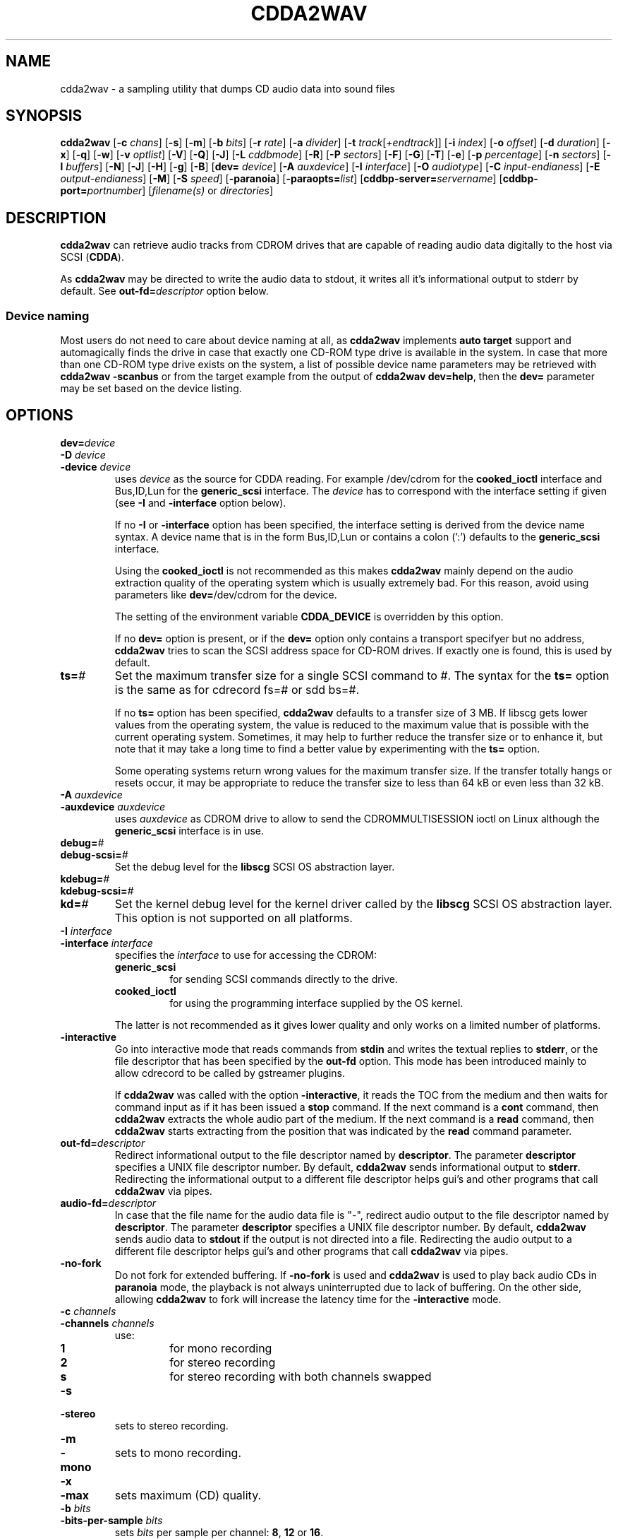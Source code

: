 '\" t
.\" @(#)cdda2wav.1	1.36 09/10/13 Copyright 1998,1999,2000 Heiko Eissfeldt, Copyright 2004-2009 J. Schilling
.if t .ds a \v'-0.55m'\h'0.00n'\z.\h'0.40n'\z.\v'0.55m'\h'-0.40n'a
.if t .ds o \v'-0.55m'\h'0.00n'\z.\h'0.45n'\z.\v'0.55m'\h'-0.45n'o
.if t .ds u \v'-0.55m'\h'0.00n'\z.\h'0.40n'\z.\v'0.55m'\h'-0.40n'u
.if t .ds A \v'-0.77m'\h'0.25n'\z.\h'0.45n'\z.\v'0.77m'\h'-0.70n'A
.if t .ds O \v'-0.77m'\h'0.25n'\z.\h'0.45n'\z.\v'0.77m'\h'-0.70n'O
.if t .ds U \v'-0.77m'\h'0.30n'\z.\h'0.45n'\z.\v'0.77m'\h'-0.75n'U
.if t .ds s \\(*b
.if t .ds S SS
.if n .ds a ae
.if n .ds o oe
.if n .ds u ue
.if n .ds s sz
.if t .ds m \\(*m
.if n .ds m micro
.TH CDDA2WAV 1 "Version 3.0"
.SH NAME
cdda2wav \- a sampling utility that dumps CD audio data into sound
files
.SH SYNOPSIS
.B cdda2wav
.RB [ \-c
.IR chans ]
.RB [ \-s ]
.RB [ \-m ]
.RB [ \-b
.IR bits ]
.RB [ \-r
.IR rate ]
.RB [ \-a
.IR divider ]
.RB [ \-t
.IR track [ +endtrack ]]
.RB [ \-i
.IR index ]
.RB [ \-o
.IR offset ]
.RB [ \-d
.IR duration ]
.RB [ \-x ]
.RB [ \-q ]
.RB [ \-w ]
.RB [ \-v
.IR optlist ]
.RB [ \-V ]
.RB [ \-Q ]
.RB [ \-J ]
.RB [ \-L
.IR cddbmode ]
.RB [ \-R ]
.RB [ \-P
.IR sectors ]
.RB [ \-F ]
.RB [ \-G ]
.RB [ \-T ]
.RB [ \-e ]
.RB [ \-p
.IR percentage ]
.RB [ \-n
.IR sectors ]
.RB [ \-l
.IR buffers ]
.RB [ \-N ]
.RB [ \-J ]
.RB [ \-H ]
.RB [ \-g ]
.RB [ \-B ]
.RB [ dev=
.IR device ]
.RB [ \-A
.IR auxdevice ]
.RB [ \-I
.IR interface ]
.RB [ \-O
.IR audiotype ]
.RB [ \-C
.IR input-endianess ]
.RB [ \-E
.IR output-endianess ]
.RB [ \-M ]
.RB [ \-S
.IR speed ]
.RB [ \-paranoia ]
.RB [ \-paraopts=\fIlist\fP ]
.RB [ cddbp\-server=\fIservername\fP ]
.RB [ cddbp\-port=\fIportnumber\fP ]
.RI [ filename(s)
or
.IR directories ]
.SH DESCRIPTION
.B cdda2wav
can retrieve audio tracks from CDROM drives that are
capable of reading audio data digitally to the host via SCSI
.RB ( CDDA ).
.LP
As
.B cdda2wav
may be directed to write the audio data to stdout, it writes all it's informational output
to stderr by default. See
.BI out\-fd= descriptor
option below.
.PP
.SS "Device naming"
Most users do not need to care about device naming at all, as 
.B cdda2wav
implements 
.B auto target
support and automagically finds the drive in case that exactly
one CD-ROM type drive is available in the system.
In case that more than one CD-ROM type drive exists on the system,
a list of possible device name parameters may be retrieved with
.B "cdda2wav \-scanbus
or from the target example from the output of
.BR "cdda2wav dev=help" ,
then the
.B dev=
parameter may be set based on the device listing.
.SH OPTIONS
.TP
.BI dev= device
.TP
.BI \-D " device
.TP
.BI \-device " device
uses
.I device
as the source for CDDA reading.
For example /dev/cdrom for the
.B cooked_ioctl
interface and Bus,ID,Lun for the 
.B generic_scsi
interface. The
.I device
has to correspond with the interface setting if given (see 
.BR \-I " and " \-interface
option below).
.sp
If no 
.BR \-I " or " \-interface
option has been specified, the interface setting is derived from
the device name syntax. A device name that is in the form
Bus,ID,Lun or contains a colon (':') defaults to the
.B generic_scsi
interface.
.sp
Using the
.B cooked_ioctl
is not recommended as this makes
.B cdda2wav
mainly depend on the audio extraction quality of the operating system
which is usually extremely bad. For this reason, avoid using parameters like
.BR dev= /dev/cdrom
for the device. 
.sp
The setting of the environment variable
.B CDDA_DEVICE
is overridden by this option.
.sp
If no 
.B dev=
option is present, or if the
.B dev=
option only contains a transport specifyer but no address,
.B cdda2wav 
tries to scan the SCSI address space for CD-ROM drives.
If exactly one is found, this is used by default.
.TP
.BI ts= #
Set the maximum transfer size for a single SCSI command to #.
The syntax for the 
.B ts=
option is the same as for cdrecord fs=# or sdd bs=#.
.sp
If no 
.B ts=
option has been specified,
.B cdda2wav
defaults to a transfer size of 3\ MB. If libscg gets lower values from the
operating system, the value is reduced to the maximum value that is possible
with the current operating system.
Sometimes, it may help to further reduce the transfer size or to enhance it,
but note that it may take a long time to find a better value by experimenting
with the
.B ts=
option.
.sp
Some operating systems return wrong values for the maximum transfer size.
If the transfer totally hangs or resets occur, it may be appropriate to reduce
the transfer size to less than 64 kB or even less than 32 kB.
.TP
.BI \-A " auxdevice
.TP
.BI \-auxdevice " auxdevice
uses
.I auxdevice
as CDROM drive to allow to send the CDROMMULTISESSION ioctl on Linux
although the
.B generic_scsi
interface is in use.
.TP
.BI debug= #
.TP
.BI debug-scsi= #
Set the debug level for the
.B libscg
SCSI OS abstraction layer.
.TP
.BI kdebug= #
.TP
.BI kdebug-scsi= #
.TP
.BI kd= #
Set the kernel debug level for the kernel driver called by the
.B libscg
SCSI OS abstraction layer. This option is not supported on all platforms.
.TP
.BI \-I " interface
.TP
.BI \-interface " interface
specifies the
.I interface
to use for accessing the CDROM:
.sp
.RS
.TP
.B generic_scsi
for sending SCSI commands directly to the drive.
.TP
.B cooked_ioctl
for using the programming interface supplied by the OS kernel.
.RE
.sp
.RS
The latter is not recommended as it gives lower quality and only 
works on a limited number of platforms.
.RE
.br
.ne 20
.TP
.B \-interactive
Go into interactive mode that reads commands from
.B stdin 
and writes the textual replies to
.BR stderr ,
or the file descriptor that has been specified by the
.B out\-fd
option.
This mode has been introduced mainly to allow cdrecord to be called by gstreamer plugins.
.sp
.ne 20
If 
.B cdda2wav
was called with the option
.BR \-interactive ,
it reads the TOC from the medium and then waits for command input as if it
has been issued a
.B stop
command. If the next command is a 
.B cont
command, then
.B cdda2wav
extracts the whole audio part of the medium.
If the next command is a 
.B read 
command, then
.B cdda2wav
starts extracting from the position that was indicated by the 
.B read
command parameter.
.TS H
center box;
c | l | l
c | l | l.
Command	Parameters	Description
_
cont		continue processing at current position
exit		exit processing
help		print command help and wait for input
quit		exit processing
read	sectors \fIsector number\fP	read sectors starting from \fIsector number\fP
read	tracks \fItrack number\fP	read sectors starting from \fItrack number\fP
stop		stop processing and wait for new input
.TE
.TP
.BI out\-fd= descriptor
Redirect informational output to the file descriptor named by
.BR descriptor .
The parameter
.B descriptor
specifies a UNIX file descriptor number.
By default,
.B cdda2wav
sends informational output to
.BR stderr .
Redirecting the informational output to a different file descriptor
helps gui's and other programs that call
.B cdda2wav
via pipes.
.TP
.BI audio\-fd= descriptor
In case that the file name for the audio data file is "-",
redirect audio output to the file descriptor named by
.BR descriptor .
The parameter
.B descriptor
specifies a UNIX file descriptor number.
By default,
.B cdda2wav
sends audio data to
.B stdout
if the output is not directed into a file.
Redirecting the audio output to a different file descriptor
helps gui's and other programs that call
.B cdda2wav
via pipes.
.br
.ne 7
.TP
.B \-no-fork
Do not fork for extended buffering. If
.B \-no-fork
is used and 
.B cdda2wav
is used to play back audio CDs in
.B paranoia
mode, the playback is not always uninterrupted due to lack of buffering.
On the other side, allowing
.B cdda2wav
to fork will increase the latency time for the 
.B \-interactive
mode.
.TP
.BI \-c " channels
.TP
.BI \-channels " channels
use:
.RS
.TP
.B 1
for mono recording
.TP
.B 2
for stereo recording
.TP
.B s
for stereo recording with both channels swapped
.RE
.br
.ne 5
.TP
.B \-s
.TP
.B \-stereo
sets to stereo recording.
.TP
.B \-m
.TP
.B \-mono
sets to mono recording.
.TP
.B \-x
.TP
.B \-max
sets maximum (CD) quality.
.TP
.BI \-b " bits
.TP
.BI \-bits\-per\-sample " bits
sets 
.I bits
per sample per channel:
.BR 8 ,
.B 12
or
.BR 16 .
.TP
.BI \-r " rate
.TP
.BI  \-rate " rate
sets 
.I rate
in samples per second.  Possible values are listed with the
.B \-R
option.
.TP
.BI \-a " divider
.TP
.BI \-divider " divider
sets rate to 44100Hz / 
.IR divider . 
Possible values are listed with the
.B \-R
option.
.TP
.B \-R
.TP
.B \-dump\-rates
shows a list of all sample rates and their dividers.
.TP
.BI \-P " sectors
.TP
.BI  \-set\-overlap " sectors
sets the initial number of overlap
.I sectors
for jitter correction.
.TP
.BI \-n " sectors
.TP
.BI \-sectors\-per\-request " sectors
reads 
.I sectors
per request.
.TP
.BI \-l " buffers
.TP
.BI \-buffers\-in\-ring " buffers
uses a ring buffer with 
.I buffers
total.
.TP
.BI \-t " track[+endtrack]
.TP
.BI \-track " track[+endtrack]
selects the start track and optionally the end track.
.TP
.BI \-i " index
.TP
.BI \-index " index
selects the start index.
.TP
.BI \-o " offset
.TP
.BI \-offset " offset
starts
.I offset
sectors behind start track (one sector equivalents 1/75 seconds).
.TP
.BI \-start\-sector " sector
set an absolute start sector. This option is mutually exclusive to
.B \-track
and
.BR \-offset .
.TP
.B \-O " audiotype
.TP
.BI \-output\-format " audiotype
can be 
.I wav
(for wav files) or
.I aiff
(for apple/sgi aiff files) or
.I aifc
(for apple/sgi aifc files) or
.I au
or
.I sun
(for sun .au PCM files) or
.I cdr
or
.I raw
(for headerless files to be used for cd writers).
.TP
.BI \-C " endianess
.TP
.BI \-cdrom\-endianess " endianess
sets endianess of the input samples to 'little', 'big', 'machine' or 'guess' to override defaults.
The value 'machine' or 'host' is evaluated as the actual byte order of
the host CPU in the current OS.
.TP
.BI \-E " endianess
.TP
.BI \-output\-endianess " endianess
sets endianess of the output samples to 'little', 'big' or 'machine' to 
override the default which is 'network byte order' (big endian).
The value 'machine' or 'host' is evaluated as the actual byte order of
the host CPU in the current OS.
.TP
.BI \-d " duration
.TP
.BI \-duration " duration
sets recording time in seconds or frames.
Frames (sectors) are indicated by a 'f' suffix (like 75f for 75 sectors).
.B 0
sets the time for whole track.
.TP
.B \-B
.TP
.B \-bulk
.TP
.B \-alltracks
copies each track into a separate file.
.TP
.B \-w
.TP
.B \-wait
waits for signal, then start recording.
.TP
.B \-F
.TP
.B \-find\-extremes
finds extreme amplitudes in samples.
.TP
.B \-G
.TP
.B \-find\-mono
finds if input samples are in mono.
.TP
.B \-T
.TP
.B \-deemphasize
undo the effect of pre-emphasis in the input samples.
.TP
.B \-e
.TP
.B \-echo
copies audio data to sound device from the operating system e.g.
.BR /dev/dsp .
.TP
.BI "sound\-device=" sounddevice
set an alternate sound device to use for 
.BR \-e .
.ne 5
.TP
.BI \-p " percentage
.TP
.BI \-playback\-realtime " percentage
changes pitch of audio data copied to sound device.
.br
.ne 5
.TP
.BI \-v " itemlist
.TP
.BI \-verbose\-level " itemlist
Retrieves and prints verbose information about the CD.
.B Level
is a list of comma separated suboptions. Each suboption controls the type of information to be reported.

.TS H
center box;
r | l.
Suboption	Description
_
!	invert the meaning of the following string
not	invert the meaning of the following string
disable	no information is given, warnings appear however
all	all information is given
toc	show table of contents
summary	show a summary of the recording parameters
indices	determine and display index offsets
catalog	retrieve and display the media catalog number MCN
trackid	retrieve and display all Intern. Standard Recording Codes ISRC
sectors	show the table of contents in start sector notation
titles	show the table of contents with track titles (when available)
.TE
.TP
.B \-N
.TP
.B \-no\-write
does not write to a file, it just reads (e.g. for debugging purposes).
If this option is used together with the
.B \-e
option, the CD is read and the audio content is played back to the sound device
without creating output files with audio data.
.TP
.B \-J
.TP
.B \-info\-only
does not write to a file, it just gives information about the disc.
.TP
.BI \-L " cddb mode
.TP
.BI \-cddb " cddb mode
does a cddbp album- and track title lookup based on the cddb id.
The parameter cddb mode defines how multiple entries shall be handled.
.TS H
center box;
r | l.
Parameter	Description
_
0	interactive mode. The user selects the entry to use.
1	first fit mode. The first entry is taken unconditionally.
.TE
.TP
.BI cddbp\-server= servername
sets the server to be contacted for title lookups.
.TP
.BI cddbp\-port= portnumber
sets the port number to be used for title lookups.
.br
.ne 5
.TP
.B \-H
.TP
.B \-no\-infofile
does not write an info file and a cddb file.
.TP
.B \-g
.TP
.B \-gui
formats the output to be better parsable by gui frontends.
.TP
.B \-M 
.TP
.B \-md5
enables calculation of MD-5 checksum for all audio bytes from the beginning 
of a track. The audio header is skipped when calculating the MD-5 checksum
to allow to compare MD-5 sums even for files with different header type.
.TP
.BI \-S " speed
.TP
.BI \-speed " speed
sets the cdrom device to one of the selectable speeds for reading.
.TP
.B \-q
.TP
.B \-quiet
quiet operation, no screen output.
.TP
.B \-V
.TP
.B \-verbose\-scsi
enable SCSI command logging to the console. This is mainly used for debugging.
.TP
.B \-Q
.TP
.B \-silent\-scsi
suppress SCSI command error reports to the console. This is mainly used for guis.
.TP
.B \-scanbus
Scan all SCSI devices on all SCSI busses and print the inquiry
strings. This option may be used to find SCSI address of the 
CD/DVD-Recorder on a system.
The numbers printed out as labels are computed by: 
.B "bus * 100 + target
.TP
.B \-paranoia
use the paranoia library as a filter on top of cdda2wav's routines for reading.
In
.B paranoia
mode, the latency time 
for the  
.B \-interactive 
mode is increased to typically 5..10 seconds. This is caused by the fact that the
.B paranoia
code reads anything at least twice and in between needs to take care of emptying the
cache RAM of the CD-ROM drive.
.sp
.ne 10
If the
.B paranoia
mode is used,
.B cdda2wav
displays some quality statistics for each extracted track.
The following items appear in the list:
.TS H
center box;
r | l.
Value	Description
_
rderr	Number of hard read errors
skip	Number of sectors skipped due to exhausted retries
atom	Number of intra sector jitters (frame jitters) detected
edge	Number of jitters between sectors detected
drop	Number of dropped bytes fixed
dup	Number of duplicate bytes fixed
drift	Number of drifts detected
overlap	Number of dynamic overlap size raises
.TE
.TP
.BI \-paraopts= list
.I List
is a comma separated list of suboptions passed to the paranoia library.
.TS H
center box;
r | l.
Option	Description
_
help	lists all paranoia options.
disable	disables paranoia mode. Libparanoia is still being used
no-verify	switches verify off, and static overlap on
retries=amount	set the number of maximum retries per sector
overlap=amount	set the number of sectors used for statical paranoia overlap
minoverlap=amt	set the min. number of sectors for dynamic paranoia overlap
maxoverlap=amt	set the max. number of sectors for dynamic paranoia overlap
.TE

.TP
.B \-h
.TP
.B \-help
display version information for cdda2wav on standard output.
.TP
.B \-version
display version and Copyright information.
.SH "ENVIRONMENT VARIABLES"
.PP
Some defaults for
.B cdda2wav
are compiled in and depend on the
.B Makefile
others on the
.B environment variable
settings.
.br
.ne 5
.TP
.B CDDA_DEVICE
is used to set the device name. The device naming is compatible with
.BR cdrecord (1).
.TP
.B CDDBP_SERVER
is used for cddbp title lookups when supplied.
.TP
.B CDDBP_PORT
is used for cddbp title lookups when supplied.
.TP
.B RSH
If the 
.B RSH
environment variable is present, the remote connection will not be created via
.BR rcmd (3)
but by calling the program pointed to by
.BR RSH .
Use e.g. 
.BR RSH= /usr/bin/ssh
to create a secure shell connection.
.sp
Note that this forces 
.B cdda2wav
to create a pipe to the 
.B rsh(1)
program and disallows
.B cdda2wav
to directly access the network socket to the remote server.
This makes it impossible to set up performance parameters and slows down
the connection compared to a 
.B root
initiated
.B rcmd(3)
connection.
.TP
.B RSCSI
If the 
.B RSCSI
environment variable is present, the remote SCSI server will not be the program
.B /opt/schily/sbin/rscsi
but the program pointed to by
.BR RSCSI .
Note that the remote SCSI server program name will be ignored if you log in
using an account that has been created with a remote SCSI server program as
login shell.
.SH "EXIT STATUS"
.B cdda2wav
uses the following exit codes to indicate various degress of success:
.TS H
center box;
r | l.
Exitcode	Description
_
0	no errors encountered, successful operation.
1	usage or syntax error. cdda2wav got inconsistent arguments.
2	permission (un)set errors. permission changes failed.
3	read errors on the cdrom/burner device encountered.
4	write errors while writing one of the output files encountered.
5	errors with soundcard handling (initialization/write).
6	errors with stat() system call on the read device (cooked ioctl).
7	pipe communication errors encountered (in forked mode).
8	signal handler installation errors encountered.
9	allocation of shared memory failed (in forked mode).
10	dynamic heap memory allocation failed.
11	errors on the audio cd medium encountered.
12	device open error in ioctl handling detected.
13	race condition in ioctl interface handling detected.
14	error in ioctl() operation encountered.
15	internal error encountered. Please report back!!!
16	error in semaphore operation encountered (install / request).
17	could not get the scsi transfer buffer.
18	could not create pipes for process communication (in forked mode).
.TE
.SH "DISCUSSION"
.B cdda2wav
is able to read parts of an
.B audio
CD or
.B multimedia
CDROM (containing audio parts) directly digitally. These parts can be
written to a file, a pipe, or to a sound device.
.PP
.B cdda2wav
stands for
.B CDDA
to
.B WAV
(where
.B CDDA
stands for compact disc digital audio and
.B WAV
is a sound sample format introduced by MS Windows).  It
allows copying
.B CDDA
audio data from the CDROM drive into a file in 
.B WAV
or other formats.
.PP
Some versions of
.B cdda2wav
may try to get higher real-time scheduling priorities to ensure
smooth (uninterrupted) operation. These priorities are available for super users
and are higher than those of 'normal' processes. Thus delays are minimized.
.PP
If you only have one CDROM
and it is loaded with an audio CD, you may simply invoke
.B cdda2wav
and it will create the sound file
.B audio.wav
recording the whole track beginning with track 1 in stereo at 16 bit at 44100
Hz sample rate, if your file system has enough space free.  Otherwise
recording time will be limited. For details see files
.B README
and
.BR README.INSTALL .
.PP
If you have more then one CD-ROM type drive in the system, you need
to specify the 
.B dev=
option.
.SH "HINTS ON OPTIONS"
.PP
Most of the options are used to control the format of the WAV file. In
the following text most of them are discussed in a more verbose way.
.SS "Select Device"
.BI dev= "device"
selects the CDROM drive device to be used.
The specifier given should correspond to the selected interface (see below).
For the 
.B cooked_ioctl
interface this is the cdrom device descriptor.
.B "The SCSI devices used with the generic SCSI interface however are
.B "addressed with their SCSI-Bus, SCSI-Id, and SCSI-Lun instead of the generic
.B "SCSI device descriptor.
One example for a SCSI CDROM drive on bus 0 with SCSI ID 3 and lun 0 is 
.BR dev=0,3,0 .
.SS "Select Auxiliary device"
.BI \-A " auxdevice"
may be needed in some rare cases for CD-Extra handling.
.B Cdda2wav
usually has no problem to get the multi-session information for
CD-Extra using raw SCSI commands.
For Non-SCSI-CDROM drives this is the
same device as given by 
.B dev=
(see above). For SCSI-CDROM drives it is the
CDROM drive (SCSI) device (i.e.  
.B /dev/sr0
) corresponding to the SCSI device (i.e.
.B 0,3,0
). It has to match the device used for sampling.
.SS "Select Interface"
.BI \-I " interface"
selects the CDROM drive communication method. 
This interface method is typically automatically selected from the device name.
For SCSI drives
.B generic_scsi
is used (cooked_ioctl may not be available for all devices).
Valid names are
.B generic_scsi
and
.BR cooked_ioctl .
The first uses the generic SCSI interface, the latter uses the ioctl of
the CDROM driver. The latter variant works only when the kernel driver supports
.B CDDA
reading. This entry has to match the selected CDROM device (see above).
.SS "Enable echo to soundcard"
.B \-e
copies audio data to the sound card while recording, so you hear it nearly
simultaneously. The soundcard gets the same data that is recorded. This
is time critical, so it works best with the
.B \-q
option.  To use
.B cdda2wav
as a pseudo CD player without recording in a file you could use
.PP
.B "cdda2wav \-q \-e \-t2 \-d0 \-N"
.PP
to play the whole second track or
.PP
.B "cdda2wav \-q \-e \-B \-N"
.PP
to play the whole disk.
This feature reduces the recording speed
to at most onefold speed.
.SS "Change pitch of echoed audio"
.B "\-p percentage"
changes the pitch of all audio echoed to a sound card. Only the copy
to the soundcard is affected, the recorded audio samples in a file
remain the same.
Normal pitch, which is the default, is given by 100%.
Lower percentages correspond to lower pitches, i.e.
\-p 50 transposes the audio output one octave lower.
See also the script
.B pitchplay
as an example. This option was contributed by Raul Sobon.
.SS "Select mono or stereo recording"
.B \-m
or
.B "\-c 1"
selects mono recording (both stereo channels are mixed),
.B \-s
or
.B "\-c 2"
or
.B "\-c s"
selects stereo recording. Parameter s
will swap both sound channels.
.SS "Select maximum quality"
.B \-x
will set stereo, 16 bits per sample at 44.1 KHz (full CD quality).  Note
that other format options given later can change this setting.
.SS "Select sample quality"
.B "\-b 8"
specifies 8 bit (1 Byte) for each sample in each channel;
.B "\-b 12"
specifies 12 bit (2 Byte) for each sample in each channel;
.B "\-b 16"
specifies 16 bit (2 Byte) for each sample in each channel (Ensure that
your sample player or sound card is capable of playing 12-bit or 16-bit
samples). Selecting 12 or 16 bits doubles file size.  12-bit samples are
aligned to 16-bit samples, so they waste some disk space.
.SS "Select sample rate"
.BI \-r " samplerate"
selects a sample rate.
.I samplerate
can be in a range between 44100 and 900. Option
.B \-R
lists all available rates.
.SS "Select sample rate divider"
.BI \-a " divider"
selects a sample rate divider.
.I divider
can be minimally 1 and maximally 50.5 and everything between in steps of 0.5.
Option
.B \-R
lists all available rates.
.sp
To make the sound smoother at lower sampling rates,
.B cdda2wav
sums over
.I n
samples (where
.I n
is the specific dividend). So for 22050 Hertz output we have to sum over
2 samples, for 900 Hertz we have to sum over 49 samples.  This cancels
higher frequencies. Standard sector size of an audio CD (ignoring
additional information) is 2352 Bytes. In order to finish summing
for an output sample at sector boundaries the rates above have to be
chosen.  Arbitrary sampling rates in high quality would require some
interpolation scheme, which needs much more sophisticated programming.
.SS "List a table of all sampling rates"
.BI \-R
shows a list of all sample rates and their dividers. Dividers can range
from 1 to 50.5 in steps of 0.5.
.SS "Select start track and optionally end track"
.BI \-t " n+m"
selects
.B n
as the start track and optionally
.B m
as the last track of a range to be recorded.
These tracks must be from the table of contents.  This sets
the track where recording begins. Recording can advance through the
following tracks as well (limited by the optional end track or otherwise
depending on recording time). Whether one file or different files are
then created depends on the
.B \-B
option (see below).
.SS "Select start index"
.BI \-i " n"
selects the index to start recording with.  Indices other than 1 will
invoke the index scanner, which will take some time to find the correct
start position. An offset may be given additionally (see below).
.SS "Set recording duration"
.B \-d " n"
sets recording time to
.I n
seconds or set recording time for whole track if
.I n
is zero. In order to specify the duration in frames (sectors) also, the
argument can have an appended 'f'. Then the numerical argument is to be
taken as frames (sectors) rather than seconds.
Please note that if track ranges are being used they define the recording
time as well thus overriding any
.BR \-d " option"
specified times.
.sp
Recording time is defined as the time the generated sample will play (at
the defined sample rate). Since it's related to the amount of generated
samples, it's not the time of the sampling process itself (which can be
less or more).  It's neither strictly coupled with the time information on
the audio CD (shown by your hifi CD player).
Differences can occur by the usage of the
.B \-o
option (see below). Notice that recording time will be shortened, unless
enough disk space exists. Recording can be aborted at anytime by
pressing the break character (signal SIGQUIT).
.SS "Record all tracks of a complete audio CD in separate files"
.B \-B
copies each track into a separate file. A base name can be given. File names
have an appended track number and an extension corresponding to the audio
format. To record all audio tracks of a CD, use a sufficient high duration
(i.e. \-d99999).
.SS "Set start sector offset"
.BI \-o " sectors"
increments start sector of the track by
.IR sectors .
By this option you are able to skip a certain amount at the beginning of
a track so you can pick exactly the part you want. Each sector runs for 1/75
seconds, so you have very fine control. If your offset is so high that
it would not fit into the current track, a warning message is issued
and the offset is ignored.  Recording time is not reduced.  (To skip
introductory quiet passages automagically, use the
.B \-w
option see below.)
.SS "Wait for signal option"
.B \-w
Turning on this option will suppress all silent output at startup,
reducing possibly file size.
.B cdda2wav
will watch for any signal in the output signal and switches on writing
to file.
.SS "Find extreme samples"
.B \-F
Turning on this option will display the most negative and the most positive
sample value found during recording for both channels. This can be useful
for readjusting the volume. The values shown are not reset at track
boundaries, they cover the complete sampling process. They are taken from
the original samples and have the same format (i.e. they are independent
of the selected output format).
.SS "Find if input samples are in mono"
.B \-G
If this option is given, input samples for both channels will be compared. At
the end of the program the result is printed. Differences in the channels
indicate stereo, otherwise when both channels are equal it will indicate mono.
.SS "Undo the pre-emphasis in the input samples"
.B \-T
Some older audio CDs are recorded with a modified frequency response called
pre-emphasis. This is found mostly in classical recordings. The correction
can be seen in the flags of the Table Of Contents often. But there are
recordings, that show this setting only in the subchannels. If this option
is given, the index scanner will be started, which reads the q-subchannel
of each track. If pre-emphasis is indicated in the q-subchannel of a track,
but not in the TOC, pre-emphasis will be assumed to be present, and
subsequently a reverse filtering is done for this track before the samples
are written into the audio file.
.SS "Set audio format"
.B \-O " audiotype"
can be 
.I wav
(for wav files) or
.I au
or
.I sun
(for sun PCM files) or
.I cdr
or
.I raw
(for headerless files to be used for cd writers).
All file samples are coded in linear pulse code modulation (as done
in the audio compact disc format). This holds for all audio formats.
Wav files are compatible to Wind*ws sound files, they have lsb,msb byte order
which is the opposite byte order to the one used on the audio cd. 
The default filename extension is '.wav'.
Sun type files are not like the older common logarithmically coded .au files,
but instead as mentioned above linear PCM is used. The byte order is msb,lsb
to be compatible. The default filename extension is '.au'.
The AIFF and the newer variant AIFC from the Apple/SGI world store their samples
in bigendian format (msb,lsb). In AIFC no compression is used.
Finally the easiest 'format',
the cdr aka raw format. It is done per default in msb,lsb byte order to satisfy
the order wanted by most cd writers. Since there is no header information in this
format, the sample parameters can only be identified by playing the samples
on a soundcard or similar. The default filename extension is '.cdr' or '.raw'.
.SS "Select cdrom drive reading speed"
.B \-S " speed"
allows to switch the cdrom drive to a certain level of speed in order to
reduce read errors. The argument is transferred verbatim to the drive.
Details depend very much on the cdrom drives.
An argument of 0 for example is often the default speed of the drive,
a value of 1 often selects single speed.
.SS "Enable MD5 checksums"
.B \-M " count"
enables calculation of MD-5 checksum for 'count' bytes from the beginning of a
track. This was introduced for quick comparisons of tracks.
.SS "Use Monty's libparanoia for reading of sectors"
.B \-paranoia
selects an alternate way of extracting audio sectors. Monty's library is used
with the following default options:
.sp
PARANOIA_MODE_FULL, but without PARANOIA_MODE_NEVERSKIP
.sp
for details see Monty's libparanoia documentation.
In this case the option
.B \-P
has no effect.
.SS "Do linear or overlapping reading of sectors"
(This applies unless option
.B \-paranoia
is used.)
.B \-P " sectors"
sets the given number of sectors for initial overlap sampling for jitter
correction. Two cases are to be distinguished. For nonzero values,
some sectors are read twice to enable cdda2wav's jitter correction.
If an argument of zero is given, no overlap sampling will be used.
For nonzero overlap sectors cdda2wav dynamically adjusts the setting during
sampling (like cdparanoia does).
If no match can be found, cdda2wav retries the read with an increased overlap.
If the amount of jitter is lower than the current overlapped samples, cdda2wav
reduces the overlap setting, resulting in a higher reading speed.
The argument given has to be lower than the total number of sectors per request
(see option
.I -n
below).
Cdda2wav will check this setting and issues a error message otherwise.
The case of zero sectors is nice on low load situations or errorfree (perfect)
cdrom drives and perfect (not scratched) audio cds.
.SS "Set the transfer size"
.B \-n " sectors"
will set the transfer size to the specified sectors per request.
.SS "Set number of ring buffer elements"
.B \-l " buffers"
will allocate the specified number of ring buffer elements.
.SS "Set endianess of input samples"
.B \-C " endianess"
will override the default settings of the input format.
Endianess can be set explicitly to "little", "big" or "machine" or to the automatic
endianess detection based on voting with "guess".
.SS "Set endianess of output samples"
.B \-E " endianess"
(endianess can be "little", "big" or "machine") will override the
default settings of the output format.
.SS "Verbose option"
.B \-v " itemlist"
prints more information. A list allows selection of different
information items.
.sp
.TP 10
.B help
Print a summary of possible members of the diffopts list.
.TP
.B !
Invert the meaning of the following string. No comma is needed after the 
exclamation mark.
.TP 10
.B not
Invert the meaning of all members in the diffopts list i.e. exclude 
all present options from an initially complete set compare list.
When using 
.BR csh (1)
you might have problems to use 
.B "!"
due to its strange parser.
This is why the 
.B "not"
alias exists.
.TP
.B "disable"
disables verbosity
.TP
.B "all"
all information is given 
.TP
.B "toc"
displays the table of contents
.TP
.B "summary"
displays a summary of recording parameters
.TP
.B "indices"
invokes the index scanner and displays start positions of indices
.TP
.B "catalog"
retrieves and displays a media catalog number
.TP
.B "trackid"
retrieves and displays international standard recording codes
.TP
.B "sectors"
displays track start positions in absolute sector notation
.PP
To combine several requests just list the suboptions separated with commas.
.SS "The table of contents"
The display will show the table of contents with number of tracks and
total time (displayed in
.IR mm : ss . hh
format,
.IR mm =minutes,
.IR ss =seconds,
.IR hh "=rounded 1/100 seconds)."
The following list displays track number and track time for each entry.
The summary gives a line per track describing the type of the track.
.sp
.ce 1
.B "track preemphasis copypermitted tracktype chans"
.sp
The
.B track
column holds the track number.
.B preemphasis
shows if that track has been given a non linear frequency response.
NOTE: You can undo this effect with the
.B \-T
option.
.B "copy\-permitted"
indicates if this track is allowed to copy.
.B "tracktype"
can be data or audio. On multimedia CDs (except hidden track CDs) 
both of them should be present.
.B "channels"
is defined for audio tracks only. There can be two or four channels.
.SS "No file output"
.B \-N
this debugging option switches off writing to a file.
.SS "No infofile generation"
.B \-H
this option switches off creation of an info file and a cddb file.
.SS "Generation of simple output for gui frontends"
.B \-g
this option switches on simple line formatting, which is needed to support
gui frontends (like xcd-roast).
.SS "Verbose SCSI logging"
.B \-V
this option switches on logging of SCSI commands. This will produce
a lot of output (when SCSI devices are being used).
This is needed for debugging purposes. The format
is the same as being used with the cdrecord program, see
.BR cdrecord (1)
for more information.
.SS "Quiet option"
.B \-q
suppresses all screen output except error messages.
That reduces cpu time resources.
.SS "Just show information option"
.B \-J
does not write a file, it only prints information about the disc (depending
on the
.B \-v
option). This is just for information purposes.
.SH "CDDBP support"
.SS "Lookup album and track titles option"
.B \-L " cddbp mode"
Cdda2wav tries to retrieve performer, album-, and track titles from a cddbp
server. The default server right now is 'freedb.freedb.org'.
It is planned to have more control over the server handling later.
The parameter defines how multiple entries are handled:
.IP \fB0\fP
interactive mode, the user chooses one of the entries.
.IP \fB1\fP
take the first entry without asking.
.SS "Set server for title lookups"
.B cddbp\-server " servername"
When using \-L or \-cddb, the server being contacted can be set with
this option.
.SS "Set portnumber for title lookups"
.B cddbp\-port " portnumber"
When using \-L or \-cddb, the server port being contacted can be set with
this option.
.SH "HINTS ON USAGE"
Don't create samples you cannot read. First check your sample player
software and sound card hardware. I experienced problems with very low
sample rates (stereo <= 1575 Hz, mono <= 3675 Hz) when trying to play
them with standard WAV players for sound blaster (maybe they are not
legal in
.B WAV
format). Most CD-Writers insist on audio samples in a bigendian format.
Now cdda2wav supports the 
.B \-E " endianess"
option to control the endianess of the written samples.
.PP
If your hardware is fast enough to run cdda2wav
uninterrupted and your CD drive is one of the 'perfect' ones, you will
gain speed when switching all overlap sampling off with the
.B \-P " 0"
option. Further fine tuning can be done with the
.B \-n " sectors"
option. You can specify how much sectors should be requested in one go.
.PP
Cdda2wav supports
.BR pipes .
Use a filename of
.B \-
to let cdda2wav output its samples to standard output.
.PP
Conversion to other sound formats can be done using the
.B sox
program package (although the use of
.B sox \-x
to change the byte order of samples should be no more necessary; see option
.B \-E
to change the output byteorder).
.PP
If you want to sample more than one track into
different files in one run, this is currently possible with the
.B \-B
option. When recording time exceeds the track limit a new file will
be opened for the next track.
.SH FILES
Cdda2wav can generate a lot of files for various purposes.
.SS "Audio files:
.PP
There are audio files containing samples with default extensions
\&.wav, .au, .aifc, .aiff, and .cdr according to the selected sound format.
These files are not generated when option
.RB ( \-N )
is given. Multiple files may
be written when the bulk copy option
.RB ( \-B )
is used. Individual file names
can be given as arguments. If the number of file names given is sufficient
to cover all included audio tracks, the file names will be used verbatim.
Otherwise, if there are less file names than files needed to write the
included tracks, the part of the file name before the extension is extended
with '_dd' where dd represents the current track number.
.SS "Cddb and Cdindex files:
.PP
If cdda2wav detects cd-extra or cd-text (album/track) title information,
then .cddb and .cdindex files are generated unless suppressed by the
option
.BR \-H .
They contain suitable formatted entries for submission to
audio cd track title databases in the internet. The CDINDEX and CDDB(tm)
systems are currently supported. For more information please visit
www.musicbrainz.org and www.freedb.com.
.SS "Inf files:
.PP
The inf files are describing the sample files and the part from the audio cd,
it was taken from. They are a means to transfer information to a cd burning
program like cdrecord. For example, if the original audio cd had pre-emphasis
enabled, and cdda2wav
.B \-T
did remove the pre-emphasis, then the inf file has
pre-emphasis not set (since the audio file does not have it anymore), while
the .cddb and the .cdindex have pre-emphasis set as the original does.
.SH WARNING
.B IMPORTANT:
it is prohibited to sell copies of copyrighted material by noncopyright
holders. This program may not be used to circumvent copyrights.
The user acknowledges this constraint when using the software.
.SH BUGS
The index scanner may give timeouts.
.sp
The resampling (rate conversion code) uses polynomial interpolation, which
is not optimal.
.sp
Cdda2wav should use threads.
.sp
Cdda2wav currently cannot sample hidden audio tracks that reside in track #1 index 0.
.SH ACKNOWLEDGEMENTS
Thanks goto Project MODE (http://www.mode.net/) and Fraunhofer Institut f\*ur
integrierte Schaltungen (FhG-IIS) (http://www.iis.fhg.de/) for financial
support.
Plextor Europe and Ricoh Japan provided cdrom disk drives and cd burners
which helped a lot to develop this software.
Rammi has helped a lot with the debugging and showed a lot of stamina when
hearing 100 times the first 16 seconds of the first track of the Krupps CD.
Libparanoia contributed by Monty (Christopher Montgomery) xiphmont@mit.edu.
.SH AUTHOR
Heiko Eissfeldt heiko@colossus.escape.de
.SH DATE
16 Sep 2009
